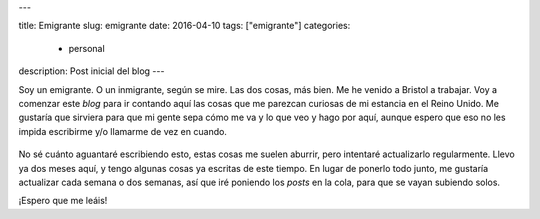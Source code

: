 ---

title: Emigrante
slug: emigrante
date: 2016-04-10
tags: ["emigrante"]
categories:
  - personal
description: Post inicial del blog
---

Soy un emigrante. O un inmigrante, según se mire. Las dos cosas, más
bien. Me he venido a Bristol a trabajar. Voy a comenzar este *blog*
para ir contando aquí las cosas que me parezcan curiosas de mi
estancia en el Reino Unido. Me gustaría que sirviera para que mi gente
sepa cómo me va y lo que veo y hago por aquí, aunque espero que eso no
les impida escribirme y/o llamarme de vez en cuando.

.. figure:: /images/embarque.jpg
   :width: 80%

No sé cuánto aguantaré escribiendo esto, estas cosas me suelen
aburrir, pero intentaré actualizarlo regularmente. Llevo ya dos meses
aquí, y tengo algunas cosas ya escritas de este tiempo. En lugar de
ponerlo todo junto, me gustaría actualizar cada semana o dos semanas,
así que iré poniendo los *posts* en la cola, para que se vayan
subiendo solos.

¡Espero que me leáis!
